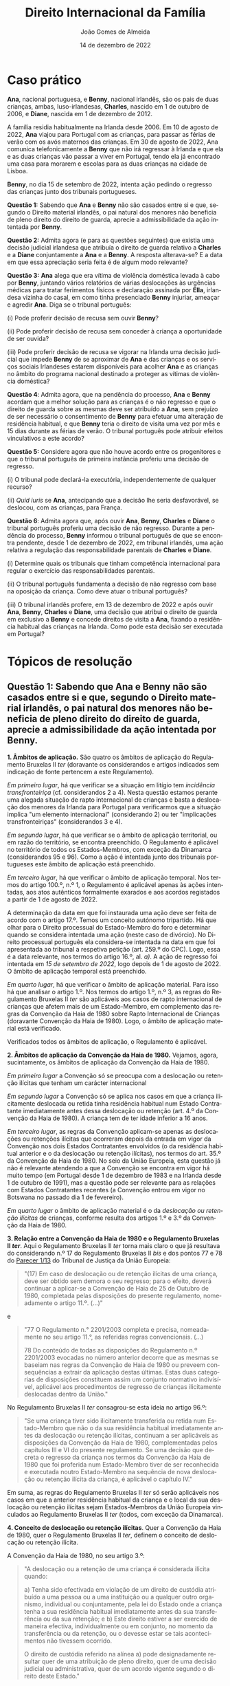#+title: Direito Internacional da Família
#+Author: João Gomes de Almeida
#+Date: 14 de dezembro de 2022
#+LANGUAGE: pt
#+OPTIONS: date:nil toc:nil num:nil
#+LATEX_COMPILER: xelatex
#+cite_export: csl chicago-fullnote-bibliography.csl


* Caso prático

*Ana*, nacional portuguesa, e *Benny*, nacional irlandês, são os pais de duas crianças, ambas, luso-irlandesas, *Charles*, nascido em 1 de outubro de 2006, e *Diane*, nascida em 1 de dezembro de 2012.

A família residia habitualmente na Irlanda desde 2006. Em 10 de agosto de 2022, *Ana* viajou para Portugal com as crianças, para passar as férias de verão com os avós maternos das crianças. Em 30 de agosto de 2022, Ana comunica telefonicamente a *Benny* que não irá regressar à Irlanda e que ela e as duas crianças vão passar a viver em Portugal, tendo ela já encontrado uma casa para morarem e escolas para as duas crianças na cidade de Lisboa.

*Benny*, no dia 15 de setembro de 2022, intenta ação pedindo o regresso das crianças junto dos tribunais portugueses.

*Questão 1:* Sabendo que *Ana* e *Benny* não são casados entre si e que, segundo o Direito material irlandês, o pai natural dos menores não beneficia de pleno direito do direito de guarda, aprecie a admissibilidade da ação intentada por *Benny*.

*Questão 2:* Admita agora (e para as questões seguintes) que existia uma decisão judicial irlandesa que atribuía o direito de guarda relativo a *Charles* e a *Diane* conjuntamente a *Ana* e a *Benny*. A resposta alterava-se? E a data em que essa apreciação seria feita é de algum modo relevante?

*Questão 3:* *Ana* alega que era vítima de violência doméstica levada à cabo por *Benny*, juntando vários relatórios de várias deslocações às urgências médicas para tratar ferimentos físicos e declaração assinada por *Ella*, irlandesa vizinha do casal, em como tinha presenciado *Benny* injuriar, ameaçar e agredir *Ana*. Diga se o tribunal português:

(i) Pode proferir decisão de recusa sem ouvir *Benny*?

(ii) Pode proferir decisão de recusa sem conceder à criança a oportunidade de ser ouvida?

(iii) Pode proferir decisão de recusa se vigorar na Irlanda uma decisão judicial que impede *Benny* de se aproximar de *Ana* e das crianças e os serviços sociais Irlandeses estarem disponíveis para acolher *Ana* e as crianças no âmbito do programa nacional destinado a proteger as vítimas de violência doméstica?

*Questão 4*: Admita agora, que na pendência do processo, *Ana* e *Benny* acordam que a melhor solução para as crianças é o não regresso e que o direito de guarda sobre as mesmas deve ser atribuído a *Ana*, sem prejuízo de ser necessário o consentimento de *Benny* para efetuar uma alteração de residência habitual, e que *Benny* teria o direito de visita uma vez por mês e 15 dias durante as férias de verão. O tribunal português pode atribuir efeitos vinculativos a este acordo?

*Questão 5:* Considere agora que não houve acordo entre os progenitores e  que o tribunal português de primeira instância proferiu uma decisão de regresso.

(i) O tribunal pode declará-la executória, independentemente de qualquer recurso?

(ii) /Quid iuris/ se *Ana*, antecipando que a decisão lhe seria desfavorável, se deslocou, com as crianças, para França.

*Questão 6*: Admita agora que, após ouvir *Ana*, *Benny*, *Charles* e *Diane* o tribunal português proferiu uma decisão de não regresso. Durante a pendência do processo, *Benny* informou o tribunal português de que se encontra pendente, desde 1 de dezembro de 2022, em tribunal irlandês, uma ação relativa a regulação das responsabilidade parentais de *Charles* e *Diane*.

(i) Determine quais os tribunais que tinham competência internacional para regular o exercício das responsabilidades parentais.

(ii) O tribunal português fundamenta a decisão de não regresso com base na oposição da criança. Como deve atuar o tribunal português?

(iii) O tribunal irlandês profere, em 13 de dezembro de 2022 e após ouvir *Ana*, *Benny*, *Charles* e *Diane*, uma decisão que atribui o direito de guarda em exclusivo a *Benny* e concede direitos de visita a *Ana*, fixando a residência habitual das crianças na Irlanda. Como pode esta decisão ser executada em Portugal?

* Tópicos de resolução
** *Questão 1:* Sabendo que *Ana* e *Benny* não são casados entre si e que, segundo o Direito material irlandês, o pai natural dos menores não beneficia de pleno direito do direito de guarda, aprecie a admissibilidade da ação intentada por *Benny*.

*1. Âmbitos de aplicação.* São quatro os âmbitos de aplicação do Regulamento Bruxelas II /ter/ (doravante os considerandos e artigos indicados sem indicação de fonte pertencem a este Regulamento).

/Em primeiro lugar/, há que verificar se a situação em litígio tem /incidência transfronteiriça/ (cf. considerandos 2 a 4). Nesta questão estamos perante uma alegada situação de rapto internacional de crianças e basta a deslocação dos menores da Irlanda para Portugal para verificarmos que a situação implica "um elemento internacional" (considerando 2) ou ter "implicações transfronteiriças" (considerandos 3 e 4).

/Em segundo lugar/, há que verificar se o âmbito de aplicação territorial, ou em razão do território, se encontra preenchido. O Regulamento é aplicável no território de todos os Estados-Membros, com exceção da Dinamarca (considerandos 95 e 96). Como a ação é intentada junto dos tribunais portugueses este âmbito de aplicação está preenchido.

/Em terceiro lugar/, há que verificar o âmbito de aplicação temporal. Nos termos do artigo 100.º, n.º 1, o Regulamento é aplicável apenas às ações intentadas, aos atos autênticos formalmente exarados e aos acordos registados a partir de 1 de agosto de 2022.

A determinação da data em que foi instaurada uma ação deve ser feita de acordo com o artigo 17.º. Temos um conceito autónomo tripartido. Há que olhar para o Direito processual do Estado-Membro do foro e determinar quando se considera intentada uma ação (neste caso de divórcio). No Direito processual português ela considera-se intentada na data em que foi apresentada ao tribunal a respetiva petição (art. 259.º do CPC). Logo, essa é a data relevante, nos termos do artigo 16.º, al. /a)/. A ação de regresso foi intentada em /15 de setembro de 2022/, logo depois de 1 de agosto de 2022. O âmbito de aplicação temporal está preenchido.

/Em quarto lugar/, há que verificar o âmbito de aplicação material. Para isso há que analisar o artigo 1.º. Nos termos do artigo 1.º, n.º 3, as regras do Regulamento Bruxelas II /ter/ são aplicáveis aos casos de rapto internacional de crianças que afetem mais de um Estado-Membro, em complemento das regras da Convenção da Haia de 1980 sobre Rapto Internacional de Crianças (doravante Convenção da Haia de 1980). Logo, o âmbito de aplicação material está verificado.

Verificados todos os âmbitos de aplicação, o Regulamento é aplicável.

*2. Âmbitos de aplicação da Convenção da Haia de 1980.* Vejamos, agora, sucintamente, os âmbitos de aplicação da Convenção da Haia de 1980.

/Em primeiro lugar/ a Convenção só se preocupa com a deslocação ou retenção ilícitas que tenham um carácter internacional

/Em segundo lugar/ a Convenção só se aplica nos casos em que a criança ilicitamente deslocada ou retida tinha residência habitual num Estado Contratante imediatamente antes dessa deslocação ou retenção (art. 4.º da Convenção da Haia de 1980). A criança tem de ter idade inferior a 16 anos.

/Em terceiro lugar/, as regras da Convenção aplicam-se apenas as deslocações ou retenções ilícitas que ocorreram depois da entrada em vigor da Convenção nos dois Estados Contratantes envolvidos (o da residência habitual anterior e o da deslocação ou retenção ilícitas), nos termos do art. 35.º da Convenção da Haia de 1980. No seio da União Europeia, esta questão já não é relevante atendendo a que a Convenção se encontra em vigor há muito tempo (em Portugal desde 1 de dezembro de 1983 e na Irlanda desde 1 de outubro de 1991), mas a questão pode ser relevante para as relações com Estados Contratantes recentes (a Convenção entrou em vigor no Botswana no passado dia 1 de fevereiro).

/Em quarto lugar/ o âmbito de aplicação material é o da /deslocação ou retenção ilícitas/ de crianças, conforme resulta dos artigos 1.º e 3.º da Convenção da Haia de 1980.

*3. Relação entre a Convenção da Haia de 1980 e o Regulamento Bruxelas II /ter/*. Aqui o Regulamento Bruxelas II /ter/ torna mais claro o que já resultava do considerando n.º 17 do Regulamento Bruxelas II /bis/ e dos pontos 77 e 78 do [[https://curia.europa.eu/juris/liste.jsf?nat=or&mat=or&pcs=Oor&jur=C%2CT%2CF&num=1%252F13&for=&jge=&dates=&language=pt&pro=&cit=none%252CC%252CCJ%252CR%252C2008E%252C%252C%252C%252C%252C%252C%252C%252C%252C%252Ctrue%252Cfalse%252Cfalse&oqp=&td=%3BALL&avg=&lg=&page=1&cid=25022][Parecer 1/13]] do Tribunal de Justiça da União Europeia:

#+begin_quote
"(17)  Em caso de deslocação ou de retenção ilícitas de uma criança, deve ser obtido sem demora o seu regresso; para o efeito, deverá continuar a aplicar-se a Convenção de Haia de 25 de Outubro de 1980, completada pelas disposições do presente regulamento, nomeadamente o artigo 11.º. (...)"
#+end_quote

e

#+begin_quote
"77 O Regulamento n.° 2201/2003 completa e precisa, nomeadamente no seu artigo 11.°, as referidas regras convencionais. (...)

78 Do conteúdo de todas as disposições do Regulamento n.º 2201/2003 evocadas no número anterior decorre que as mesmas se baseiam nas regras da Convenção de Haia de 1980 ou preveem consequências a extrair da aplicação destas últimas. Estas duas categorias de disposições constituem assim um conjunto normativo indivisível, aplicável aos procedimentos de regresso de crianças ilicitamente deslocadas dentro da União."
#+end_quote

No Regulamento Bruxelas II /ter/ consagrou-se esta ideia no artigo 96.º:

#+begin_quote
"Se uma criança tiver sido ilicitamente transferida ou retida num Estado-Membro que não o da sua residência habitual imediatamente antes da deslocação ou retenção ilícitas, continuam a ser aplicáveis as disposições da Convenção da Haia de 1980, complementadas pelos capítulos III e VI do presente regulamento. Se uma decisão que decreta o regresso da criança nos termos da Convenção da Haia de 1980 que foi proferida num Estado-Membro tiver de ser reconhecida e executada noutro Estado-Membro na sequência de nova deslocação ou retenção ilícita da criança, é aplicável o capítulo IV."
#+end_quote

Em suma, as regras do Regulamento Bruxelas II /ter/ só serão aplicáveis nos casos em que a anterior residência habitual da criança e o local da sua deslocação ou retenção ilícitas sejam Estados-Membros da União Europeia vinculados ao Regulamento Bruxelas II /ter/ (todos, com exceção da Dinamarca).

*4. Conceito de deslocação ou retenção ilícitas*. Quer a Convenção da Haia de 1980, quer o Regulamento Bruxelas II /ter/, definem o conceito de deslocação ou retenção ilícita.

A Convenção da Haia de 1980, no seu artigo 3.º:

#+begin_quote
"A deslocação ou a retenção de uma criança é considerada ilícita quando:

a) Tenha sido efectivada em violação de um direito de custódia atribuído a uma pessoa ou a uma instituição ou a qualquer outro organismo, individual ou conjuntamente, pela lei do Estado onde a criança tenha a sua residência habitual imediatamente antes da sua transferência ou da sua retenção; e
b) Este direito estiver a ser exercido de maneira efectiva, individualmente ou em conjunto, no momento da transferência ou da retenção, ou o devesse estar se tais acontecimentos não tivessem ocorrido.

O direito de custódia referido na alínea a) pode designadamente resultar quer de uma atribuição de pleno direito, quer de uma decisão judicial ou administrativa, quer de um acordo vigente segundo o direito deste Estado."
#+end_quote

O Regulamento Bruxelas II /ter/ na alínea 11) do n.º 2 do artigo 2.º:

#+begin_quote
"11) «Deslocação ou retenção ilícitas»: a deslocação ou a retenção de uma criança, quando:
a) viole o direito de guarda conferido por decisão judicial, por atribuição de pleno direito ou por acordo em vigor nos termos do direito do Estado-Membro onde a criança tinha a sua residência habitual imediatamente antes da deslocação ou retenção; e
b) no momento da deslocação ou retenção, o direito de guarda estivesse a ser efetivamente exercido, quer conjunta, quer separadamente, ou devesse estar a sê-lo, caso não tivesse ocorrido a deslocação ou retenção."
#+end_quote

As duas definições são, essencialmente, /idênticas/. Verifica-se uma aparente omissão na definição do Regulamento Bruxelas II /ter/, que não menciona a atribuição do direito de guarda por decisão administrativa. Dizemos aparente, porque o conceito de decisão judicial no Regulamento Bruxelas II /ter/ permite também abarcar decisão de autoridades administrativas quando elas tenham competência em matéria de responsabilidade parental (cf. artigo 2.º, n.º 1 e n.º 2, alínea 1) do Regulamento Bruxelas II /ter/).

No caso é mais próximo de uma situação de retenção do que de deslocação, pois parece que a deslocação pelo período das férias não tinha merecido oposição do outro progenitor.

Mas para, neste caso, a retenção ser considerada /ilícita/ têm de se verificar dois pressupostos: (i) que *Benny* tenha o direito de guarda e (ii) que *Benny* estivesse efetivamente a exercê-lo, não fosse a retenção.

Nos casos em que não haja decisão judicial, decisão administrativa ou acordo sobre a atribuição das responsabilidade parentais, a questão vai depender de saber se *Benny* tinha ou não o direito de guarda sobre as crianças por mero efeito do Direito aplicável.

Antes da deslocação, as crianças tinham residência habitual na Irlanda. De acordo com a Convenção da Haia de 1996 (aplicável quer na Irlanda quer em Portugal), a atribuição de responsabilidades parentais /ope legis/ é regulada pela lei da residência habitual da criança, ou seja, pela lei irlandesa. Segundo a lei irlandesa, ao pai não casado com a mãe não é atribuído, por mero efeito da lei, o direito de guarda sobre as crianças. Conclusão: *Benny* não era titular do direito de guarda e, como tal, a retenção feita por *Ana* das crianças em Portugal não pode ser considerada uma deslocação ou retenção ilícitas, pois não violou o (inexistente) direito de guarda de *Benny*.

A retenção é lícita.

*Pergunta para os formandos:* será que esta solução (que depende do direito material irlandês) viola a Carta dos Direitos Fundamentais da União Europeia, em particular o seu art. 7.º e 24.º?

#+begin_quote
"Todas as pessoas têm direito ao respeito pela sua vida privada e familiar, pelo seu domicílio e pelas suas comunicações." (Artigo 7.º)
#+end_quote

#+begin_quote
"1 As crianças têm direito à proteção e aos cuidados necessários ao seu bem-estar. Podem exprimir livremente a sua opinião, que será tomada em consideração nos assuntos que lhes digam respeito, em função da sua idade e maturidade.

2 Todos os atos relativos às crianças, quer praticados por entidades públicas, quer por instituições privadas, terão primacialmente em conta o interesse superior da criança.

3 Todas as crianças têm o direito de manter regularmente relações pessoais e contactos diretos com ambos os progenitores, exceto se isso for contrário aos seus interesses." (Artigo 24.º)
#+end_quote

A questão foi abordado pelo TJ no Acórdão de 5 de outubro de 2010, /J. McB contra L.E./, C-400/10 PPU, EU:C:2010:582.

O TJ concluíu, à semelhança do TEDH, que não há violação da carta na não atribuição /ope legis/ ao pai natural não casado, desde que o Direito do Estado permite que ele peça a atribuição antes da deslocação ou retenção (cons. 52 a 64).

** *Questão 2:* Admita agora (e para as questões seguintes) que existia uma decisão judicial irlandesa que atribuía o direito de guarda relativo a *Charles* e a *Diane* conjuntamente a *Ana* e a *Benny*. A resposta alterava-se? E a data em que essa apreciação seria feita é de algum modo relevante?

*5. Direito de guarda proveniente de decisão judicial*. Nesta segunda questão, foi atribuído a *Ana* e a *Benny*, por decisão judicial irlandesa, um direito de guarda conjunto sobre as crianças.

Deste modo, *Ana* não pode decidir /sozinha/ a residência habitual das crianças. A retenção das crianças em Portugal para além do período de férias constitui uma violação do direito de guarda de *Benny* e é, por isso, uma retenção ilícita.

*Questão /ad latere/:* a questão não menciona, mas podem surgir problemas complexos quando se tratem de decisões judiciais que atribuem a guarda a apenas uma pessoa, e que, apesar de não transitadas em julgado, produzam os seus efeitos.

/Quid iuris/ se uma nova decisão irlandesa atribuísse o direito de guarda e o de fixar a residência habitual das crianças apenas a *Ana*. Com base nessa decisão *Ana* mudasse a residência habitual das crianças para Portugal e, posteriormente à mudança, *Benny* recorresse da decisão e os tribunais superiores anulassem a mesma, passado um ano. Houve ou não deslocação ilícita das crianças por parte de *Ana*?

/Resposta:/ a questão é muito sensível, mas foi já abordada pelo TJ no Acórdão de 9 de outubro de 2014, /C contra M/, EU:C:2014:2268. Neste acórdão ele decidiu:

#+begin_quote
1)      Os artigos 2.°, ponto 11, e 11.° do Regulamento (CE) n.° 2201/2003 do Conselho, de 27 de novembro de 2003, relativo à competência, ao reconhecimento e à execução de decisões em matéria matrimonial e em matéria de responsabilidade parental e que revoga o Regulamento (CE) n.° 1347/2000, devem ser interpretados no sentido de que, quando a deslocação da criança ocorreu em conformidade com uma decisão judicial executória provisoriamente que foi em seguida revogada por uma decisão judicial que fixava a residência da criança no domicílio do progenitor que permanece no Estado‑Membro de origem, o órgão jurisdicional do Estado‑Membro para onde a criança foi deslocada, chamado a pronunciar‑se sobre um pedido de regresso da criança, deve verificar, ao proceder à avaliação de todas as circunstâncias específicas do caso, se a criança ainda tinha a sua residência habitual no Estado‑Membro de origem imediatamente antes da retenção ilícita alegada. No âmbito desta avaliação, há que ter em conta o facto de a decisão judicial que autorizava a deslocação poder ser executada provisoriamente e ter sido objeto de recurso.

2)      O Regulamento n.° 2201/2003 deve ser interpretado no sentido de que, quando a deslocação da criança ocorreu em conformidade com uma decisão judicial executória provisoriamente que foi em seguida revogada por uma decisão judicial que fixava a residência da criança no domicílio do progenitor que permanece no Estado‑Membro de origem, a retenção da criança noutro Estado‑Membro na sequência dessa segunda decisão é ilícita e o artigo 11.° desse regulamento é aplicável se se considerar que a criança ainda tinha a sua residência habitual no referido Estado‑Membro imediatamente antes dessa retenção. Se, pelo contrário, se considerar que nesse momento a criança já não tinha a sua residência habitual no Estado‑Membro de origem, a decisão que julga improcedente o pedido de regresso baseado nessa disposição é adotada sem prejuízo da aplicação das regras relativas ao reconhecimento e à execução de decisões proferidas num Estado‑Membro previstas no capítulo III do mesmo regulamento.
#+end_quote

Em suma, tudo parece assentar no decurso de tempo e na questão de saber se a criança mudou (licitamente) de residência habitual enquanto vigorou a decisão que conferia o direito de guarda exclusivo a *Ana*.

*6. O conceito de criança para efeitos de rapto internacional de crianças*. De acordo com o caso, *Charles* nasceu em 1 de outubro de 2006 e *Diane*, nasceu em 1 de dezembro de 2012.

A ação foi intentada a 15 de setembro de 2022, ou seja a 15 dias de *Charles* fazer 16 anos e quando *Diane* tinha 9 anos de idade (faria 10 anos cerca de mês e meio depois da data de propositura da ação).

De acordo com o artigo 2.º, n.º 2, alínea 6) do Regulamento Bruxelas II /ter/, criança, para efeitos do Regulamento, é qualquer pessoa com menos de 18 anos. Aparentemente ambos seriam crianças.

É necessário, porém, salientar que o conceito de criança na Convenção da Haia de 1980 é diferente, como decorre do seu artigo 4.º:

#+begin_quote
"A Convenção aplica-se a qualquer criança com residência habitual num Estado Contratante, imediatamente antes da violação do direito de custódia ou de visita. A aplicação da Convenção cessa quando a criança atingir a idade de 16 anos."
#+end_quote

Não nos podemos esquecer que resulta as regras do Regulamento Bruxelas II /ter/ em matéria de rapto internacional de crianças /visam complementar/ a Convenção da Haia de 1980. Como tal, e logicamente, o conceito de criança relevante para efeitos de rapto internacional de crianças /é o da Convenção e não o do Regulamento/. Isso mesmo é expressamente referido no considerando n.º 17 do Regulamento e resulta também do artigo 22.º do Regulamento Bruxelas II /ter/:

#+begin_quote
"(...) A Convenção da Haia de 1980, e, consequentemente, também o capítulo III do presente regulamento, que complementa a aplicação da Convenção da Haia de 1980 nas relações entre os Estados-Membros, deverá continuar a ser aplicável às crianças até aos 16 anos de idade." (considerando n.º 17)

"Os artigos 23.º a 29.º e o capítulo VI do presente regulamento são aplicáveis e complementam a Convenção da Haia de 1980 quando uma pessoa, instituição ou outro organismo que alegue a violação do direito de guarda pedir, diretamente ou com a assistência de uma autoridade central, a um tribunal de um Estado-Membro que profira uma decisão, baseada na Convenção da Haia de 1980, que ordene o regresso de *uma criança com menos de 16 anos* que tenha sido ilicitamente deslocada ou retida num Estado-Membro que não o da sua residência habitual imediatamente antes da deslocação ou retenção ilícitas." (art. 22.º)
#+end_quote

Em suma: os artigos 23.º a 29.º e o Capítulo IV do Regulamento só são aplicáveis a situações de rapto internacional de crianças, entendendo-se como tal as pessoas com menos de 16 anos de idade.

*7. Idade da criança e momento em que é aferida a competência*. A regra geral do Regulamento é a costumeira: a competência internacional dos tribunais afere-se com referência à data em que foi proposta a ação.

A 15 de setembro de 2022, as duas crianças tinham menos de 16 anos de idade. Porém, a 1 de outubro de 2022, *Charles* terá 16 anos de idade. A Convenção da Haia de 1980, no seu artigo 4.º estabelece como regra que "a aplicação da Convenção cessa quando a criança atingir a idade de 16 anos."

Como se refere no Relatório Explicativo, a Convenção adotou a posição mais restritiva:

#+begin_quote
"(...) no action or decision based upon the Convention's provisions can be taken with regard to a child after its sixteenth birthday."[cite:@perez-vera1980 p. 450, ponto 77]
#+end_quote

Isto significa, quanto a *Charles*, que muito dificilmente seria possível proferir uma decisão de regresso, uma vez que ela teria de ser proferida em menos de 15 dias.

Recorda-se que o novo artigo 24.º estabelece regras mais detalhadas sobre o "processo judicial expedito", estabelecendo nomeadamente que:
1. deve ser usado o procedimento mais expedito no direito nacional (art. 24.º/1 - perguntar aos formandos qual é o procedimento a adotar em Portugal);
2. Salvo casos excecionais, o tribunal de 1.ª instância deve decidir no prazo de seis semanas (art. 24.º/2);
3. Salvo casos excecionais, o tribunal de instância superior deve decidir no prazo de seis semanas contadas da data em que estiver em condições para examinar o recurso (art. 24.º/3).

** *Questão 3:* *Ana* alega que era vítima de violência doméstica levada à cabo por *Benny*, juntando vários relatórios de várias deslocações às urgências médicas para tratar ferimentos físicos e declaração assinada por *Ella*, irlandesa vizinha do casal, em como tinha presenciado *Benny* injuriar, ameaçar e agredir *Ana*. Diga se o tribunal português:
*** (i) Pode proferir decisão de recusa sem ouvir *Benny*?

*8. Oportunidade de audição da parte que requer o regresso*. As regras do Regulamento Bruxelas II /ter/ visam promover o regresso, sem demora, da criança ilicitamente deslocada ou retida ao Estado-Membro da sua residência habitual antes da deslocação ou retenção ilícitas. Deste modo, compreende-se que a audição da parte que requer o regresso /é sempre obrigatória/ quando o tribunal do Estado-Membro da deslocação ou retenção pretende proferir uma decisão que /não/ ordene o regresso da criança (art. 27.º, n.º 1).

Deste modo, o tribunal /não pode/ proferir uma decisão de recusa sem previamente dar a *Benny* a oportunidade de ser ouvido no processo. Em certa medida, parece-me que esta regra assegura simultaneamente o direito a julgamento equitativo, assegurando que a parte que requer o regresso da criança tem a oportunidade de expor o seu caso perante o tribunal, e, secundariamente, funciona como dissuasor da emissão de decisões de recusa de regresso.

Nos casos em que o tribunal do Estado-Membro da deslocação ou retenção ilícitas profira uma decisão de regresso da criança ao anterior Estado-Membro da residência habitual, essa decisão pode ser feita dispensando a audição da parte que requer o regresso. Neste caso é o superior interesse da criança, conjugado com a necessidade de um procedimento célere e o alinhamento entre a decisão e o pedido efetuado pelo parte que requer o regresso, que permite a dispensa de audição.

*Pergunta aos formandos:* imaginem que o tribunal português profere decisão de recusa sem dar a *Benny* a oportunidade de ser ouvido? Como pode ele reagir?

/Resposta:/ recorrer da decisão com fundamento em violação do artigo 24.º/1.

*** (ii) Pode proferir decisão de recusa sem conceder à criança a oportunidade de ser ouvida?

*9. O direito da criança a ser ouvida*. É indiscutível, a luz dos artigos 26.º e 21.º do Regulamento Bruxelas II /ter/ que a criança tem o direito de expressar a sua opnião num processo de regresso.

Estas normas, conjuntamente com o considerando 39.º, são bem vindas porque destacam e acentuam a visibilidade deste direito da criança, que já existia e está consagrado quer no artigo 24.º da Carta dos Direitos Fundamentais da União Europeia, quer no artigo 12.º da Convenção das Nações Unidas sobre os Direitos da Criança.

No nosso caso prático, o foco será a *Diane* porque, como vimos anteriormente, *Charles* rapidamente terá 16 anos de idade e deixará de poder recair sobre ele qualquer tipo de decisão proferida nos termos da Convenção da Haia de 1980.

*Diane* tem 9 anos de idade, quase 10, aquando da propositura da ação.

O tribunal deve, em primeiro lugar, verificar se a crinaça é capaz de formar as suas próprias opiniões. Nessa análise, deve atender-se à idade e ao grau de maturidade (até por referência ao artigo 24.º, n.º 1 da Carta), mas a nova redação não limita a aferição a esses elementos. A idade e o grau de maturidade são agora indicados como elementos para aferir o "peso" que o tribunal deve dar às opiniões das crianças.

Se concluir que a criança é capaz de formar as suas próprias opiniões, o tribunal deve dar uma oportunidade real e efetiva à crianças de as prestar (art. 21.º/1 /in fine/ e /ex vi/ art. 26.º). Cabe ao Direito nacional determinar o modo como a audição da criança se processa, o que deve ser feito atendendo ao superior interesse da criança (audição direta ou por representante; audição por perito nomeado pelo Tribunal; videoconferência).

Apesar do que se tem dito, não é possível responder negativamente à questão. Em regra, o Regulamento Bruxelas II /ter/ pretende destacar que a criança tem direito a ser ouvido nos processos de rapto internacional que a envolvam. Mas esse é um direito e não uma obrigação da criança, o que significa, desde logo, que a criança pode ser recusar participar no processo, sem que tal afete a margem decisória do tribunal. Sempre se dirá que este é o caso simples: pois aqui, seria ainda dada à criança a /oportunidade/ de ser ouvida, ela é que prescindiria dessa oportunidade. Mas, de igual modo, o tribunal pode, num determinado caso concreto, concluir que a criança não tem capacidade para formar as suas próprias opiniões, o que o dispensa de dar a oportunidade à criança de ser ouvida.

Outra situação mais duvidosa e complexa, é aquela em que o tribunal conclui que a criança é capaz de formar as suas próprias opiniões (e, regra geral e fazendo uma generalização abstracta, diremos que as crianças de 9/10 anos de idade são capazes de formas as suas próprias opiniões), mas conclui igualmente que o superior interesse da criança, no caso concreto, aponta no sentido de não a ouvir, porque, por exemplo, a audição deve, no caso concreto, ser feita presencialmente e a deslocação da criança acarreta riscos. Este caso é mais duvidoso, porque duas ordens de razão: (i) o artigo 21.º/1 parece apontar no sentido de que o tribunal deve dar oportunidade de audição às crianças /sempre que elas sejam capazes de formar as suas opiniões/; (ii) a generalidade das situações em que pode haver risco para as crianças, este pode ser mitigado ou eliminado por outras vias de audição (por perito, por videoconferência, por representante, deslocando um representante do tribunal à criança, recorrendo a audição efetuada nos termos do Regulamento de Obtenção de Prova através de um tribunal do Estado onde está a criança).

Em contraponto, o considerando 39 parece admitir a possibilidade de prescindir da audição da criança, se tal for a solução mais adequada aos seus superiores interesses, dando como exemplo os casos que envolvam acordos entre as partes:

#+begin_quote
"Além disso, embora continue a ser um direito da criança, ouvir a criança não pode constituir uma obrigação absoluta, devendo antes a questão ser avaliada tendo em conta o superior interesse da criança, por exemplo, nos casos que envolvam acordos entre as partes."
#+end_quote

De qualquer modo, não há um /dever incondicional/ de dar à criança uma oportunidade de ser ouvida. Há apenas esse dever, depois de o tribunal aferir se ela é ou não capaz de formar as suas próprias opiniões.

Em conclusão: atendendo à idade de *Ana* parece-me que o Tribunal deveria conceder-lhe a oportunidade de ser ouvida. Ainda assim, tal poderia não suceder caso o tribunal concluísse que ela não era capaz de formar as suas próprias opiniões.

*** (iii) Pode proferir decisão de recusa se vigorar na Irlanda uma decisão judicial que impede *Benny* de se aproximar de *Ana* e das crianças e os serviços sociais Irlandeses estarem disponíveis para acolher *Ana* e as crianças no âmbito do programa nacional destinado a proteger as vítimas de violência doméstica?

*10. Fundamentos de recusa da Convenção da Haia de 1980. Considerações iniciais*. São vários os fundamentos de uma decisão de recusa de regresso na Convenção da Haia de 1980:
1. A ação de regresso foi instaurada passado mais de um ano da data da deslocação ou retenção ilícitas e a criança já se encontra integrada no seu novo ambiente (art. 12.º, 2.º parágrafo);
2. O requerente não exercia efetivamente o direito de guarda na época da deslocação ou retenção ilícitas ou consentiu posteriormente com a deslocação ou retenção ilícitas (art. 13.º, alínea /a)/);
3. Existe um risco grave de a criança, no seu regresso, ficar sujeita a perigos de ordem física ou psíquica, ou, de qualquer outro modo, a ficar numa situação intolerável (art. 13.º, alínea /b)/);
4. A criança opõe-se ao regresso e tem já uma idade e um grau de maturidade que permitem tomar em consideração as suas opiniões sobre este assunto (art. 13.º, 2.º parágrafo);
5. O regresso da criança não é consentâneo com os princípios fundamentais do Estado requerido relativos à protecção dos direitos do homem e das liberdades fundamentais (art. 20.º).

Estes fundamentos de recusa são exceções à regra geral da Convenção de regresso, sem demoras, da criança ao Estado da sua residência habitual antes da deslocação ou retenção ilícitas. Por isso, devem ser objeto de uma interpretação estrita.

*11. O fundamento assente no risco grave para a criança (art. 13.º, alínea /b)/ da Convenção da Haia de 1980*. O preceito prevê três tipos de riscos graves para a criança:
1. Risco grave de que a criança, no seu regresso, fique sujeita a perigos de ordem física;
2. Risco grave de que a criança, no seu regresso, fique sujeita a perigos de ordem psíquica; ou
3. Risco grave de que a criança, no seu regresso, fique, de qualquer outro modo, numa situação intolerável.

Cada um destes tipos de risco grave pode fundamentar, por si só, uma decisão de recusa de regresso da criança. Ainda assim, os três tipos de riscos graves costumam ser alegados em conjunto.

*12. Risco grave da criança*. Pode discutir-se, em tese, se há um risco grave da criança, quando o que é alegado é violência doméstica do progenitor que ficou sem a criança sobre o progenitor raptor.

Em primeiro lugar, assinala-se que embora os riscos devem ser aferidos em função da criança, tem sido entendido que, em circunstâncias excecionais, os perigos para os progenitores podem criar um risco grave para a criança.

Em segundo lugar, pode afirmar-se que, em caso de violência doméstica de um progenitor sobre outro, a vivência dessa situação pela criança pode constituir um risco grave de perigo de ordem psíquica, bem como um risco grave de separação do progenitor raptor, caso este entenda que não tem condições de segurança para regressar, na sequência de uma decisão de regresso da criança.

/Pergunta aos formandos:/ o que acham? Há aqui uma situação de risco grave para a criança?

*13. Alegação de risco grave*.  tribunal deve considerar se as alegações são dessa natureza e se contêm pormenor e substância suficientes para constituir um risco grave. É muito improvável que alegações amplas ou gerais sejam suficientes. No caso, a *Ana* parece apresentar elementos concretos que consubstanciam as alegações de violência doméstica.

/Pergunta aos formandos:/ o que acham? os elementos probatórios são suficientes para uma análise /prima facie/?

*14. Possibilidade de decretar medidas provisórias que permitam o contacto entre a criança e o progenitor que ficou sem a criança*. art. 27.º/2

*15. Medidas de proteção e comunicação*. art. 27.º/3 a 5

** *Questão 4*: Admita agora, que na pendência do processo, *Ana* e *Benny* acordam que a melhor solução para as crianças é o não regresso e que o direito de guarda sobre as mesmas deve ser atribuído a *Ana*, sem prejuízo de ser necessário o consentimento de *Benny* para efetuar uma alteração de residência habitual, e que *Benny* teria o direito de visita uma vez por mês e 15 dias durante as férias de verão. O tribunal português pode atribuir efeitos vinculativos a este acordo?

*16. A procura de uma solução e a possibilidade de concentração de competências em matéria de rapto e de responsabilidade parental*. O Regulamento introduz no artigo 25.º a possibilidade de recorrer a meios alternativos de resolução de litígios, em particular a mediação. Esta possibilidade de recurso a mediação, desde que não protela o proferimento de uma decisão, é vista com bons olhos, uma vez que uma solução alcançada com o acordo de ambos os progenitores é uma solução com maiores probabilidades de ser por ambos cumprida.

Para além disso, há que referir que a solução acordada por *Ana* e *Benny* envolve não só a resolução da questão do rapto internacional, mas também a regulação das responsabilidades parentais, matéria para a qual seriam primariamente competentes os tribunais do Estado-Membro da residência habitual das crianças antes da deslocação ou retenção ilícitas (Irlanda; art. 9.º).

Contudo, como resulta de forma clara do início do artigo 9.º essa competência é sem prejuízo da competência atribuída nos termos de um pacto de jurisdição, previsto no artigo 10.º.

Aliás, para além das casos de concentração da competência em matéria de ações matrimoniais e de responsabilidade parental, a outra concentração que me parece muito útil na prática é a de concentrar a competência para a ação de regresso nos termos da Convenção da Haia de 1980 e para regular as responsabilidades parentais. Isso mesmo é indiciado no considerando n.º 43.

#+begin_quote
"(...) Se, no decurso do processo de regresso previsto na Convenção da Haia de 1980, os pais chegarem a acordo não só sobre o regresso ou a retenção da criança, mas também sobre outras matérias de responsabilidade parental, o presente regulamento deverá, em determinadas circunstâncias, permitir que eles acordem em que o tribunal chamado a pronunciar-se ao abrigo da Convenção da Haia de 1980 tenha competência para conferir efeitos jurídicos vinculativos ao seu acordo, incorporando-o numa decisão, aprovando-o ou utilizando qualquer outra forma prevista no direito e nos procedimentos nacionais. Os Estados-Membros que tenham concentrado a competência deverão, por conseguinte, considerar a possibilidade de permitir que o tribunal onde foi instaurado o processo de regresso ao abrigo da Convenção da Haia de 1980
exerça também a competência acordada ou aceite entre as partes nos termos do presente regulamento em matéria de responsabilidade parental quando tenha sido alcançado acordo entre as partes no decurso desse processo de
regresso." (Considerando n.º 43)
#+end_quote

*17. Condições para o estabelecimento de competência através de um pacto: 1.ª condição cumulativa: ligação estreita da criança ao Estado-Membro designado (art. 10.º, n.º 1, al. /a)/)*.

O pacto só será admissível quando haja uma ligação estreita entre a criança e o Estado-Membro designado no pacto. No artigo 10.º, n.º 1, al. /a)/ indica-se uma lista /exemplificativa/ de situações em que há um conexão estreita.

No nosso caso, verifica-se pelo menos uma das ligações indicadas (as crianças têm nacionalidade portuguesa).

*18. 2.ª condição cumulativa: existência de acordo entre as partes no processo (art. 10.º, n.º 1, al. /b)/)*. Resulta das duas subalíneas do artigo 10.º, n.º 1, al. /b)/, que o acordo pode ser extrajudicial e, nesse caso, pode ser efetuado até à data da instauração do processo /ou/ pode ser efetuado no decurso e dentro do processo. No nosso caso parece que o acordo seria feito durante o processo.

*Validade formal do acordo:* sendo o acordo efetuado durante e dentro do processo, as regras formais que devem ser seguidas são as do Estado-Membro do foro (art. 10.º, n.º 2 e considerando n.º 23), relevando-se que o tribunal deve assegurar que todas as partes foram informadas do seu direito de não aceitar a competência (art. 10.º, n.º 2). Trata-se de uma obrigação algo semelhante à que existe no artigo 26.º, n.º 2, do Regulamento Bruxelas I /bis/.

*Identificação das partes:* o acordo deve ser celebrado pelas pessoas que são (ou serão) partes no processo. Regra geral, serão os progenitores das crianças. Podem também ser outras pessoas que sejam os titulares do exercício das responsabilidades parentais (por exemplo, no caso de colocação de crianças numa instituição). Todavia, há que prestar atenção à jurisprudência do TJ proferida em sede de Bruxelas II /bis/:

- No Acórdão de 31 de maio de 2018, /Valcheva/, C-335/17, [[https://curia.europa.eu/juris/liste.jsf?nat=or&mat=or&pcs=Oor&jur=C%2CT%2CF&num=C-335%252F17&for=&jge=&dates=&language=pt&pro=&cit=none%252CC%252CCJ%252CR%252C2008E%252C%252C%252C%252C%252C%252C%252C%252C%252C%252Ctrue%252Cfalse%252Cfalse&oqp=&td=%3BALL&avg=&lg=&page=1&cid=191678][EU:C:2018:359]], o TJ concluiu que os avós a quem foi atribuído um direito de visita eram titulares da responsabilidade da criança;

- No Acórdão de 19 de abril de 2018, /Saponaro/, C-565/16, [[https://curia.europa.eu/juris/liste.jsf?nat=or&mat=or&pcs=Oor&jur=C%2CT%2CF&num=C-565%252F16&for=&jge=&dates=&language=pt&pro=&cit=none%252CC%252CCJ%252CR%252C2008E%252C%252C%252C%252C%252C%252C%252C%252C%252C%252Ctrue%252Cfalse%252Cfalse&oqp=&td=%3BALL&avg=&lgrec=nl&lg=&page=1&cid=192583][EU:C:2018:265]], o TJ referiu, quando ao procurador público grego:

  #+begin_quote
29      Há, portanto, que considerar que um procurador que, segundo o direito nacional, tem a qualidade de parte no processo em ações como a que está em causa no processo principal e que representa o interesse do menor, é uma parte no processo, na aceção do artigo 12.°, n.° 3, alínea b), do Regulamento n.° 2201/2003. Por conseguinte, a sua oposição a uma extensão de competência não pode ser ignorada.
  #+end_quote

*Pergunta aos formandos:* atendendo à jurisprudência do caso /Saponaro/ como deve ser caracterizada a participação do Ministério Público nos processos de respnsabilidade parental que correm termos nos tribunais portugueses? Deve ser considerado, ou não, uma parte de pleno direito?

A resposta a esta questão é muito importante, porque nos termos do artigo 10.º, n.º 1, al. /b)/, e n.º 2, 2.º parágrafo, as partes de pleno direito podem opor-se aos pactos de jurisdição; havendo oposição, o pacto não produz efeitos.

*19. 3.ª condição cumulativa: o exercício da competência pelo tribunal designado no pacto tem de ser /no superior interesse da criança/ (art. 10.º, n.º 1, al. /c)/)*. Em primeiro lugar, chama-se a atenção para o considerando 19:

#+begin_quote
As regras de competência em matéria de responsabilidade parental *são definidas em função do superior interesse da criança e devem ser aplicadas em função desse interesse*. *Todas as referências ao superior interesse da criança deverão ser interpretadas à luz do artigo 24.º da Carta dos Direitos Fundamentais da União Europeia («Carta») e da Convenção das Nações Unidas sobre os Direitos da Criança, de 20 de novembro de 1989 («Convenção das Nações Unidas sobre os Direitos da Criança»)*, aplicadas ao abrigo do direito e dos procedimentos nacionais. (negritos aditados)
#+end_quote

O artigo 24.º da Carta estabelece:

#+begin_quote
Artigo 24.º

*Direitos das crianças*

1. As crianças têm direito à proteção e aos cuidados necessários ao seu bem-estar. Podem exprimir livremente a sua opinião, que será tomada em consideração nos assuntos que lhes digam respeito, em função da sua idade e maturidade.
2. Todos os atos relativos às crianças, quer praticados por entidades públicas, quer por instituições privadas, terão primacialmente em conta o interesse superior da criança.
3. Todas as crianças têm o direito de manter regularmente relações pessoais e contactos diretos com ambos os progenitores, exceto se isso for contrário aos seus interesses.
#+end_quote

O artigo 3.º da CNUDC estabelece:

#+begin_quote
Artigo 3.º
1. Todas as decisões relativas a crianças, adoptadas por instituições públicas ou privadas de protecção social, por tribunais, autoridades administrativas ou órgãos legislativos, terão primacialmente em conta o interesse superior da criança.
2. Os Estados Partes comprometem-se a garantir à criança a protecção e os cuidados necessários ao seu bem-estar, tendo em conta os direitos e deveres dos pais, representantes legais ou outras pessoas que a tenham legalmente a seu cargo e, para este efeito, tomam todas as medidas legislativas e administrativas adequadas.
3. Os Estados Partes garantem que o funcionamento de instituições, serviços e estabelecimentos que têm crianças a seu cargo e asseguram a sua protecção seja conforme às normas fixadas pelas autoridades competentes, nomeadamente nos domínios da segurança e saúde, relativamente ao número e qualificação do seu pessoal, bem como quanto à existência de uma adequada fiscalização.
#+end_quote

O superior interesse da criança na jurisprudência do TJ:

- No Acórdão de 12 de novembro de 2014, /L/, C-656/13, [[https://curia.europa.eu/juris/liste.jsf?nat=or&mat=or&pcs=Oor&jur=C%2CT%2CF&num=C-656%252F13&for=&jge=&dates=&language=pt&pro=&cit=none%252CC%252CCJ%252CR%252C2008E%252C%252C%252C%252C%252C%252C%252C%252C%252C%252Ctrue%252Cfalse%252Cfalse&oqp=&td=%3BALL&avg=&lgrec=en&lg=&page=1&cid=197974][EU:C:2014:2364]], o TJ esclareceu que a análise do superior interesse da criança tem de ser casuística:

  #+begin_quote
  58      Importa acrescentar que, quando é submetido um processo a um tribunal nos termos do artigo 12.°, n.° 3, do Regulamento n.° 2201/2003, *o superior interesse da criança só pode ser assegurado através de uma análise, em cada caso concreto, da questão de saber se a extensão de competência pretendida é compatível com esse superior interesse*, e que uma extensão de competência, nos termos do artigo 12.°, n.° 3, do Regulamento n.° 2201/2003, apenas produz efeitos para o processo específico submetido ao tribunal cuja competência é objeto de extensão (v., neste sentido, acórdão E, EU:C:2014:2246, n.os 47 e 49). (negritos aditados)
  #+end_quote

- No Acórdão de 19 de abril de 2018, /Saponaro/, C-565/16, [[https://curia.europa.eu/juris/liste.jsf?nat=or&mat=or&pcs=Oor&jur=C%2CT%2CF&num=C-565%252F16&for=&jge=&dates=&language=pt&pro=&cit=none%252CC%252CCJ%252CR%252C2008E%252C%252C%252C%252C%252C%252C%252C%252C%252C%252Ctrue%252Cfalse%252Cfalse&oqp=&td=%3BALL&avg=&lgrec=nl&lg=&page=1&cid=192583][EU:C:2018:26]], esclareceu que a aceitação da competência não deve ser suscetível de ter um impacto negativo na situação do menor:

  #+begin_quote
  No Acórdão de 27 de outubro de 2016, D. (C-428/15, EU:C:2016:819, n.º 58), relativo à interpretação do artigo 15.º do Regulamento n.º 2201/2013, consagrado à transferência para um tribunal mais bem colocado para apreciar a ação, o Tribunal de Justiça concluiu que a exigência de que a transferência sirva o superior interesse da criança implica que o tribunal competente se certifique, à luz das circunstâncias concretas do processo, de que a transferência equacionada deste último para um tribunal de outro Estado-Membro não é suscetível de ter um impacto negativo na situação do menor.
  #+end_quote

*Pergunta para os formandos:* a aceitação da competência pelo tribunal português acarreta o prejuízo para a situação do menor?

A resposta a esta questão deve ser dada no caso concreto e é decisiva para a aceitação da competência. O pacto só produzirá os seus efeitos se o tribunal português considerar que o exercício da competência que lhe é atribuída pelo pacto respeita o superior interesse criança. Em suma: o tribunal tem uma palavra decisiva a dizer quanto a admissibilidde do pacto. Diria que neste caso, a aceitação da competência não acarreta prejuízo para as crianças, já que ela que vai permitir viabilizar o acordo que soluciona não só a situação de rapto internacional, como a regulação das responsabilidades parentais.


** *Questão 5:* Considere agora que não houve acordo entre os progenitores e  que o tribunal português de primeira instância proferiu uma decisão de regresso.
*** (i) O tribunal pode declará-la executória, independentemente de qualquer recurso?

*20. Direito processual civil internacional material: a possibilidade de declarar a decisão que ordena o regresso executoria*. Sim. Essa possibilidade é expressamente consagrada no pelo artigo 27.º, n.º 6:

#+begin_quote
"Uma decisão que ordene o regresso da criança pode ser declarada executória a título provisório, não obstante qualquer recurso, se o regresso da criança antes da decisão sobre o recurso for exigido pelo superior interesse da criança"
#+end_quote

*** (ii) /Quid iuris/ se *Ana*, antecipando que a decisão lhe seria desfavorável, se deslocou, com as crianças, para França.

*21. A possibilidade de execução noutros Estados-Membros das decisões que ordenam o regresso*. A decisão portuguesa de regresso pode ser executada em França (arts. 2.º, n.º 1, alínea /a)/, 35.º, n.º 1 e 36.º, n.º 1, alínea /c)/).

Tal significa que *Benny* tem dois caminhos alternativos que pode seguir: (i) pedir a execução da decisão de regresso portuguesa em França; ou (ii) instaurar nova ação, junto dos tribunais franceses, a pedir o regresso da criança.

Se optar por pedir a execução da decisão portuguesa precisa de apresentar:
1. cópia da decisão portuguesa (art. 35.º, n.º 1, alínea /a)/); e
2. certidão (art. 35.º, n.º 1, alínea /b)/).

A certidão é emitida pelo tribunal português de 1.ª instância (juízos de família e menores ou, na sua falta, juízos locais cíveis ou, na sua falta, juízos de competência genérica), nos termos do artigo 36.º, n.º 1, alínea /c)/ e segundo o formulário que consta como Anexo IV.

A certidão não é objeto de impugnação (art. 36.º, n.º 3), só podendo ser pedida a sua rectificação (art. 37.º)

** *Questão 6*: Admita agora que, após ouvir *Ana*, *Benny*, *Charles* e *Diane* o tribunal português proferiu uma decisão de não regresso. Durante a pendência do processo, *Benny* informou o tribunal português de que se encontra pendente, desde 1 de dezembro de 2022, em tribunal irlandês, uma ação relativa a regulação das responsabilidade parentais de *Charles* e *Diane*.
*** (i) Determine quais os tribunais que tinham competência internacional para regular o exercício das responsabilidades parentais.

*22. Competência em matéria de responsabilidades parentais nos casos de rapto internacional de crianças*. Sobre esta matéria dispõe o artigo 9.º do Regulamento Bruxelas II /ter/.

Sem prejuízo de um pacto de jurisdição - que nesta questão não foi celebrado - são internacionalmente competentes os tribunais do Estado-Membro da residência habitual da criança antes da deslocação ou retenção ilícitas (Irlanda; art. 9.º), pois na hipótese não se verifica nenhuma das exceções previstas nas alíneas /a)/ e /b)/ do referido preceito.

Os tribunais internacionalmente competentes em matéria de responsabilidades parentais eram os tribunais irlandeses.

/Pergunta aos formandos:/ não é o caso da hipótese, mas poder-se-ia aplicar o art. 9.º do Regulamento Bruxelas II /ter/, por exemplo, para atribuir competência internacional aos tribunais portugueses num caso em que uma criança com residência habitual em Portugal fosse deslocada ou retida ilicitamente num Estado que não é um Estado-Membro da União Europeia?

/Resposta:/ não. O TJ já esclareceu, em sede da regra paralela do Regulamento Bruxelas II /bis/ (art. 10.º), que:

#+begin_quote
"Resulta destas considerações que a regulamentação específica que o legislador da União quis instituir com a adoção do Regulamento n.º 2201/2003 visa os casos de raptos de crianças de um Estado‑Membro para outro. Daqui decorre que a regra de competência correspondente, a saber, a regra resultante do artigo 10.º do Regulamento n.º 2201/2003, não pode ser interpretada no sentido de que se aplica ao caso do rapto de uma criança para um Estado terceiro." (considerando n.º 57 do Acórdão de 24 de março de 2021, /SS contra MCP/, C-603/20 PPU, [[https://curia.europa.eu/juris/liste.jsf?oqp=&for=&mat=or&jge=&td=%3BALL&jur=C%2CT%2CF&num=C-603%252F20&page=1&dates=&pcs=Oor&lg=&pro=&nat=or&cit=none%252CC%252CCJ%252CR%252C2008E%252C%252C%252C%252C%252C%252C%252C%252C%252C%252Ctrue%252Cfalse%252Cfalse&language=pt&avg=&cid=7335098][EU:C:2021:231]])
#+end_quote

*** (ii) O tribunal português fundamenta a decisão de não regresso com base na oposição da criança. Como deve atuar o tribunal português?

*23. Procedimento no caso de decisão de recusa fundamentada /exclusivamente/ em risco grave da criança /ou/ na oposição da criança*. O artigo 29.º do Regulamento Bruxelas II /ter/ desenvolve as regras operacionais que já existiam no artigo 11.º, n.ºs 6 a 8, embora com algumas diferenças.

Em primeiro lugar, o procedimento apenas é aplicável nos casos em que a decisão de não regresso se baseie no artigo 13.º, alínea /b)/ (risco grave da criança) ou no artigo 13.º, segundo parágrafo (oposição da criança). Embora não resulte do artigo, diremos que também se aplica quando a decisão de não regresso se baseie exclusiva e cumulativamente nestes dois fundamentos (neste sentido, cf. título do Anexo I do Regulamento).

Estabelece-se uma obrigação de o tribunal que proferiu a decisão de não regresso (no caso, o tribunal português) informar o tribunal do Estado-Membro no qual está pendente uma ação de regulação do exercício das responsabilidades parentais, se ele souber que tal ação está pendente (no caso, o tribunal irlandês; cf. art. 29.º, n.º 3).

O tribunal português deve remeter ao tribunal irlandês onde a ação de regulação das responsabilidades parentais, /no prazo de um mês a contar da data em que foi proferida a decisão de não regresso/, os seguintes elementos:
1. cópia da decisão de não regresso; e
2. certidão utilizando o formulário que consta como Anexo I do Regulamento; e
3. transcrição, resumo ou atas das audições perante o tribunal e quaisquer outros documentos que considere pertinentes.

O tribunal pode remeter esta informação diretamente para o tribunal irlandês ou pode remeter a informação através das autoridades centrais.

Parece-me que a ideia é dar a conhecer ao tribunal que tem pendente a ação de regulação do exercício das responsabilidades parentais a decisão de não regresso, com dois objetivos:
1. Fomentar a comunicação entre tribunais e prover o tribunal que vai decidir sobre a regulação das responsabilidades parentais com informação que pode ser relevante (v.g. oposição da criança ao regresso ou avaliação, por outro tribunal, da situação de risco grave para a criança em caso de regresso); e
2. Promover a possibilidade de decisão privilegiada que reverta a decisão de não regresso (arts. 29.º, n.º 6, e 42.º, n.º 1, alínea /b)/).

/Pergunta aos formandos:/ o que sucede se a ação estiver pendente num tribunal de um Estado-Membro que /não é/ o da residência habitual da criança antes da deslocação ou retenção ilícitas (por exemplo, porque os progenitores fizeram um pacto de jurisdição, art. 10.º)?

/Resposta:/ questão difícil, mas eu diria que aí não lugar a reconhecimento privilegiado; só há lugar a reconhecimento nos termos normais.

Nos casos em que não esteja ainda pendente ação de regulação das responsabilidade parentais, o prazo alarga para /três meses/ e o quem deve informar e apresentar os documentos é a parte que instaurar a ação (art. 29.º, n.º 5).

/Pergunta para os formandos:/ será que estamos perante um ónus ou não atendendo à redação do artigo 29.º, n.º 6? Se não for cumprido o art. 29.º, n.º 3 ou n.º 5, pode haver uma decisão em matéria de responsabilidades parentais que pode beneficiar do regime de reconhecimento e execução de decisões privilegiadas?

#+begin_quote
"Não obstante uma decisão a que se refere o n.º 1, *qualquer* decisão sobre o mérito do direito de guarda resultante dos processos referidos nos n.ºs 3 e 5 que implique o regresso da criança é executória noutro Estado-Membro, em conformidade com o capítulo IV." (negritos aditados)
#+end_quote

/Resposta:/ parece-me que a resposta definitiva se retira da conjugação do artigo 29.º, n.º 6 com o artigo 47.º, em particular com o seu n.º 4:

#+begin_quote
"Sem prejuízo do n.º 3 do presente artigo, a certidão para uma decisão a que se refere o artigo 42.º, n.º 1, alínea b), só é emitida se, na sua decisão, o tribunal tiver tido em conta os motivos e os factos em que assentava a decisão anterior proferida noutro Estado-Membro nos termos do artigo 13.º, primeiro parágrafo, alínea b), ou do artigo 13.º, segundo
parágrafo, da Convenção de Haia de 1980."
#+end_quote

A luz destes dois preceitos eu diria que:
1. A preterição dos prazos /não/ deve afetar a aplicação do regime; porém
2. Se o tribunal da anterior residência habitual não for informado da decisão, ele não poderá tomar em conta os motivos e os factos em que assentava a decisão de não regresso e, como tal, não poderá emitir a certidão.

*** (iii) O tribunal irlandês profere, em 13 de dezembro de 2022 e após ouvir *Ana*, *Benny*, *Charles* e *Diane*, uma decisão que atribui o direito de guarda em exclusivo a *Benny* e concede direitos de visita a *Ana*, fixando a residência habitual das crianças na Irlanda. Como pode esta decisão ser executada em Portugal?

*24. Os dois caminhos possíveis: reconhecimento e execução normal ou reconhecimento e execução de decisões privilegiadas*.

Regime de reconehcimento e execução normal das decisões em matéria de responsabilidades parentais (arts. 30.º e 34.º).

Neste caso, há que atender aos fundamentos de recusa de reconhecimento e execução (art. 39.º) e ao artigo 56.º, n.º 6.

O risco aqui era o de se entender que havia um fundamento de recusa assente na violação da ordem pública internacional do Estado Português, atento o superior interesse da criança, uma vez que se tinha previamente uma decisão de não regresso atendendo à oposição da criança.

/Pergunta para os formandos:/ parece-vos que seria um caso de impedir a execução com fundamento na violação da ordem pública internacional?

/Resposta:/ tenho imensas dúvidas.

Em alternativa, e os caminhos são verdadeiramente alternativos, podendo a parte que requer o reconhecimento e execução escolher livremente qualquer um deles, pode adotar-se o regime de reconhecimento e execução das decisões privilegiadas.

Chama-se a atenção para o artigo 47.º. A decisão irlandesa só pode seguir este caminho se (cf. artigo 47.º, n.º 3):
1. tiver ouvido todas as partes implicadas (o que sucedeu);
2. as crianças tiverem tido a oportunidade de expressar a sua opinião (o que sucedeu);
3. a decisão não foi proferida a revelia (o caso da hipótese) ou sendo-o, a parte revel foi citada em tempo útil e de forma a poder deduzir a sua defesa ou aceitou a decisão de forma inequívoca;
4. a decisão tiver tido em conta os motivos e factos em que assentava a decisão anterior de não regresso proferida pelo tribunal de outro Estado-Membro (não é dito na hipótese e disto depende a possibilidade de recorrer a este regime privilegiado).

A grande diferença dos regimes está nos fundamentos de recusa: o reconhecimento da decisão privilegiada só pode ocorrer com fundamento em decisão /posterior incompatível/ em matéria de responsabilidade parental em relação à mesma criança (art. 50.º). Adicionalmente a execução pode ser suspensa ou recusada nos casos do artigo 56.º, n.º 4 e 6.
